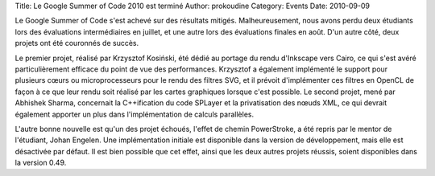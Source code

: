 Title: Le Google Summer of Code 2010 est terminé
Author: prokoudine
Category: Events
Date: 2010-09-09

Le Google Summer of Code s'est achevé sur des résultats mitigés. Malheureusement,
nous avons perdu deux étudiants lors des évaluations intermédiaires en juillet,
et une autre lors des évaluations finales en août. D'un autre côté, deux projets
ont été couronnés de succès.

Le premier projet, réalisé par Krzysztof Kosiński, été dédié au portage du
rendu d'Inkscape vers Cairo, ce qui s'est avéré particulièrement efficace du
point de vue des performances. Krzysztof a également implémenté le support pour
plusieurs cœurs ou microprocesseurs pour le rendu des filtres SVG, et il
prévoit d'implémenter ces filtres en OpenCL de façon à ce que leur rendu soit
réalisé par les cartes graphiques lorsque c'est possible.
Le second projet, mené par Abhishek Sharma, concernait la C++ification du code
SPLayer et la privatisation des nœuds XML, ce qui devrait également apporter
un plus dans l'implémentation de calculs parallèles.

L'autre bonne nouvelle est qu'un des projet échoués, l'effet de chemin
PowerStroke, a été repris par le mentor de l'étudiant, Johan Engelen. Une
implémentation initiale est disponible dans la version de développement, mais
elle est désactivée par défaut. Il est bien possible que cet effet, ainsi que
les deux autres projets réussis, soient disponibles dans la version 0.49.
